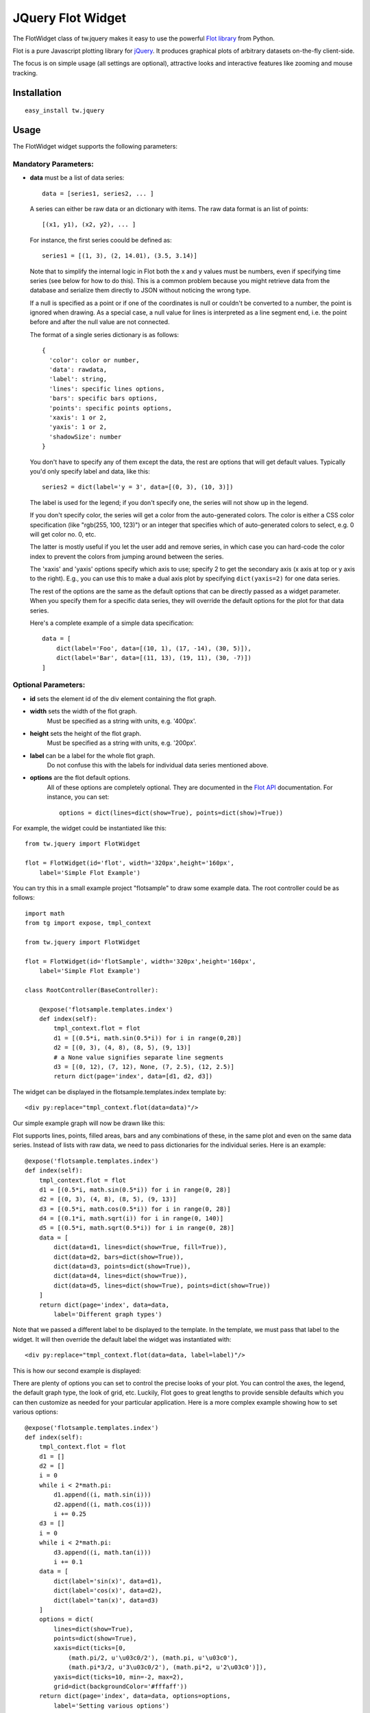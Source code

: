 .. _tw_cookbook_flot:

JQuery Flot Widget
==================

The FlotWidget class of tw.jquery makes it easy to use the powerful
`Flot library`_ from Python.

Flot is a pure Javascript plotting library for `jQuery`_.
It produces graphical plots of arbitrary datasets on-the-fly client-side.

The focus is on simple usage (all settings are optional), attractive looks
and interactive features like zooming and mouse tracking.


Installation
------------

::

  easy_install tw.jquery


Usage
-----

The FlotWidget widget supports the following parameters:

Mandatory Parameters:
~~~~~~~~~~~~~~~~~~~~~

* **data** must be a list of data series::

    data = [series1, series2, ... ]

  A series can either be raw data or an dictionary with items.
  The raw data format is an list of points::

    [(x1, y1), (x2, y2), ... ]

  For instance, the first series coould be defined as::

    series1 = [(1, 3), (2, 14.01), (3.5, 3.14)]

  Note that to simplify the internal logic in Flot both the x and y
  values must be numbers, even if specifying time series (see below for
  how to do this). This is a common problem because you might retrieve
  data from the database and serialize them directly to JSON without
  noticing the wrong type.

  If a null is specified as a point or if one of the coordinates is null
  or couldn't be converted to a number, the point is ignored when
  drawing. As a special case, a null value for lines is interpreted as a
  line segment end, i.e. the point before and after the null value are
  not connected.

  The format of a single series dictionary is as follows::

    {
      'color': color or number,
      'data': rawdata,
      'label': string,
      'lines': specific lines options,
      'bars': specific bars options,
      'points': specific points options,
      'xaxis': 1 or 2,
      'yaxis': 1 or 2,
      'shadowSize': number
    }

  You don't have to specify any of them except the data, the rest are
  options that will get default values. Typically you'd only specify
  label and data, like this::

    series2 = dict(label='y = 3', data=[(0, 3), (10, 3)])

  The label is used for the legend; if you don't specify one, the series
  will not show up in the legend.

  If you don't specify color, the series will get a color from the
  auto-generated colors. The color is either a CSS color specification
  (like "rgb(255, 100, 123)") or an integer that specifies which of
  auto-generated colors to select, e.g. 0 will get color no. 0, etc.

  The latter is mostly useful if you let the user add and remove series,
  in which case you can hard-code the color index to prevent the colors
  from jumping around between the series.

  The 'xaxis' and 'yaxis' options specify which axis to use; specify 2
  to get the secondary axis (x axis at top or y axis to the right).
  E.g., you can use this to make a dual axis plot by specifying
  ``dict(yaxis=2)`` for one data series.

  The rest of the options are the same as the default options that
  can be directly passed as a widget parameter. When you specify them
  for a specific data series, they will override the default options
  for the plot for that data series.

  Here's a complete example of a simple data specification::

    data = [
        dict(label='Foo', data=[(10, 1), (17, -14), (30, 5)]),
        dict(label='Bar', data=[(11, 13), (19, 11), (30, -7)])
    ]


Optional Parameters:
~~~~~~~~~~~~~~~~~~~~

* **id** sets the element id of the div element containing the flot graph.
* **width** sets the width of the flot graph.
    Must be specified as a string with units, e.g. '400px'.
* **height** sets the height of the flot graph.
    Must be specified as a string with units, e.g. '200px'.
* **label** can be a label for the whole flot graph.
    Do not confuse this with the labels for individual data series
    mentioned above.
* **options** are the flot default options.
    All of these options are completely optional.
    They are documented in the `Flot API`_ documentation.
    For instance, you can set::

      options = dict(lines=dict(show=True), points=dict(show)=True))


For example, the widget could be instantiated like this::

    from tw.jquery import FlotWidget

    flot = FlotWidget(id='flot', width='320px',height='160px',
        label='Simple Flot Example')

You can try this in a small example project "flotsample" to draw
some example data. The root controller could be as follows::

    import math
    from tg import expose, tmpl_context

    from tw.jquery import FlotWidget

    flot = FlotWidget(id='flotSample', width='320px',height='160px',
        label='Simple Flot Example')

    class RootController(BaseController):

        @expose('flotsample.templates.index')
        def index(self):
            tmpl_context.flot = flot
            d1 = [(0.5*i, math.sin(0.5*i)) for i in range(0,28)]
            d2 = [(0, 3), (4, 8), (8, 5), (9, 13)]
            # a None value signifies separate line segments
            d3 = [(0, 12), (7, 12), None, (7, 2.5), (12, 2.5)]
            return dict(page='index', data=[d1, d2, d3])

The widget can be displayed in the flotsample.templates.index template by::

   <div py:replace="tmpl_context.flot(data=data)"/>

Our simple example graph will now be drawn like this:

.. image:: ../images/flot1.png
    :alt: Simple Flot example graph

Flot supports lines, points, filled areas, bars and any combinations of these,
in the same plot and even on the same data series. Instead of lists with raw
data, we need to pass dictionaries for the individual series.
Here is an example::

    @expose('flotsample.templates.index')
    def index(self):
        tmpl_context.flot = flot
        d1 = [(0.5*i, math.sin(0.5*i)) for i in range(0, 28)]
        d2 = [(0, 3), (4, 8), (8, 5), (9, 13)]
        d3 = [(0.5*i, math.cos(0.5*i)) for i in range(0, 28)]
        d4 = [(0.1*i, math.sqrt(i)) for i in range(0, 140)]
        d5 = [(0.5*i, math.sqrt(0.5*i)) for i in range(0, 28)]
        data = [
            dict(data=d1, lines=dict(show=True, fill=True)),
            dict(data=d2, bars=dict(show=True)),
            dict(data=d3, points=dict(show=True)),
            dict(data=d4, lines=dict(show=True)),
            dict(data=d5, lines=dict(show=True), points=dict(show=True))
        ]
        return dict(page='index', data=data,
            label='Different graph types')

Note that we passed a different label to be displayed to the template.
In the template, we must pass that label to the widget. It will then
override the default label the widget was instantiated with::

   <div py:replace="tmpl_context.flot(data=data, label=label)"/>

This is how our second example is displayed:

.. image:: ../images/flot2.png
    :alt: Different graph types with Flot

There are plenty of options you can set to control the precise looks
of your plot. You can control the axes, the legend, the default graph type,
the look of grid, etc. Luckily, Flot goes to great lengths to provide sensible
defaults which you can then customize as needed for your particular application.
Here is a more complex example showing how to set various options::

    @expose('flotsample.templates.index')
    def index(self):
        tmpl_context.flot = flot
        d1 = []
        d2 = []
        i = 0
        while i < 2*math.pi:
            d1.append((i, math.sin(i)))
            d2.append((i, math.cos(i)))
            i += 0.25
        d3 = []
        i = 0
        while i < 2*math.pi:
            d3.append((i, math.tan(i)))
            i += 0.1
        data = [
            dict(label='sin(x)', data=d1),
            dict(label='cos(x)', data=d2),
            dict(label='tan(x)', data=d3)
        ]
        options = dict(
            lines=dict(show=True),
            points=dict(show=True),
            xaxis=dict(ticks=[0,
                (math.pi/2, u'\u03c0/2'), (math.pi, u'\u03c0'),
                (math.pi*3/2, u'3\u03c0/2'), (math.pi*2, u'2\u03c0')]),
            yaxis=dict(ticks=10, min=-2, max=2),
            grid=dict(backgroundColor='#fffaff'))
        return dict(page='index', data=data, options=options,
            label='Setting various options')

Again, we need to adapt the template a little in order to pass our
custom options to the widget::

   <div py:replace="tmpl_context.flot(data=data, label=label, options=options)"/>

This will now be displayed as follows:

.. image:: ../images/flot3.png
    :alt: Setting various options Flot

All possible options are documented in the `Flot API`_.

.. _`Flot library`: http://code.google.com/p/flot/
.. _`Flot API`: http://people.iola.dk/olau/flot/API.txt
.. _`jQuery`: http://jquery.com

